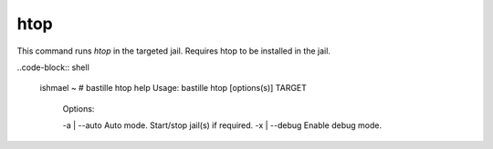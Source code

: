 htop
====

This command runs `htop` in the targeted jail.
Requires htop to be installed in the jail.

.. image:: ../../images/htop.png
    :align: center
    :alt: bastille htop container

..code-block:: shell

  ishmael ~ # bastille htop help
  Usage: bastille htop [options(s)] TARGET
    Options:

    -a | --auto           Auto mode. Start/stop jail(s) if required.
    -x | --debug          Enable debug mode.
